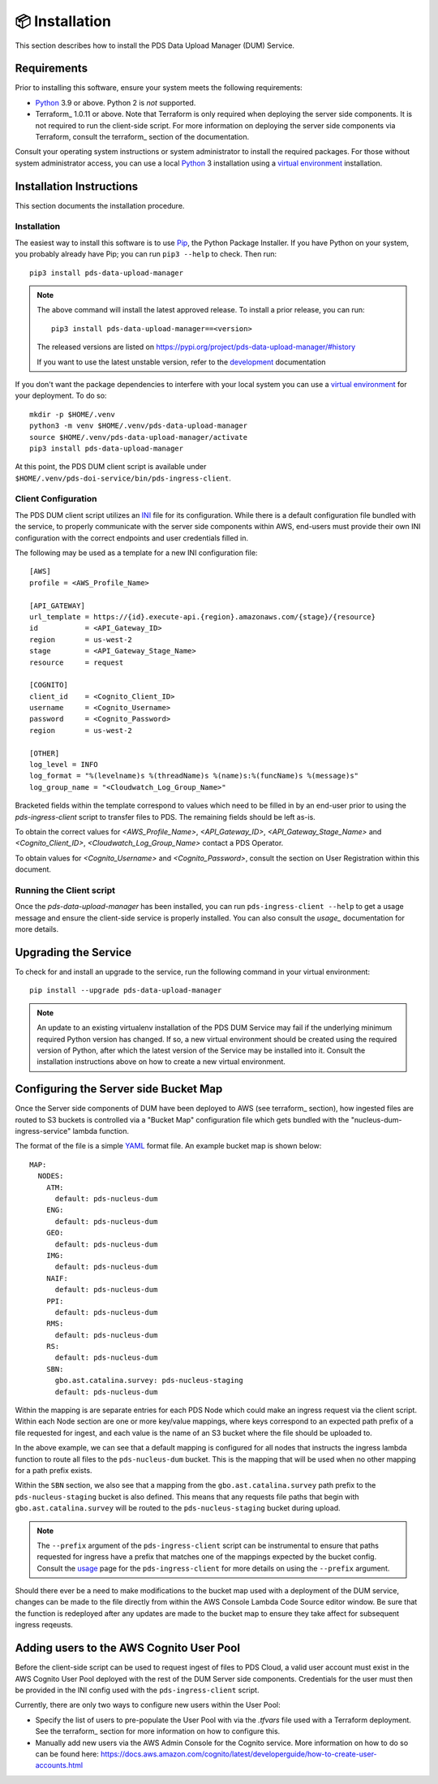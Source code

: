 📦 Installation
================

This section describes how to install the PDS Data Upload Manager (DUM) Service.

Requirements
------------

Prior to installing this software, ensure your system meets the following
requirements:

* Python_ 3.9 or above. Python 2 is *not* supported.
* Terraform_ 1.0.11 or above. Note that Terraform is only required when deploying
  the server side components. It is not required to run the client-side script.
  For more information on deploying the server side components via Terraform,
  consult the terraform_ section of the documentation.

Consult your operating system instructions or system administrator to install
the required packages. For those without system administrator access, you
can use a local Python_ 3 installation using a `virtual environment`_
installation.

Installation Instructions
-------------------------

This section documents the installation procedure.

Installation
^^^^^^^^^^^^

The easiest way to install this software is to use Pip_, the Python Package
Installer. If you have Python on your system, you probably already have Pip;
you can run ``pip3 --help`` to check. Then run::

    pip3 install pds-data-upload-manager

.. note::

    The above command will install the latest approved release.
    To install a prior release, you can run::

        pip3 install pds-data-upload-manager==<version>

    The released versions are listed on https://pypi.org/project/pds-data-upload-manager/#history

    If you want to use the latest unstable version, refer to the `development`_ documentation

If you don't want the package dependencies to interfere with your local system
you can use a `virtual environment`_  for your deployment.
To do so::

    mkdir -p $HOME/.venv
    python3 -m venv $HOME/.venv/pds-data-upload-manager
    source $HOME/.venv/pds-data-upload-manager/activate
    pip3 install pds-data-upload-manager

At this point, the PDS DUM client script is available under
``$HOME/.venv/pds-doi-service/bin/pds-ingress-client``.

Client Configuration
^^^^^^^^^^^^^^^^^^^^
The PDS DUM client script utilizes an INI_ file for its configuration. While there
is a default configuration file bundled with the service, to properly communicate
with the server side components within AWS, end-users must provide their own
INI configuration with the correct endpoints and user credentials filled in.

The following may be used as a template for a new INI configuration file::

    [AWS]
    profile = <AWS_Profile_Name>

    [API_GATEWAY]
    url_template = https://{id}.execute-api.{region}.amazonaws.com/{stage}/{resource}
    id           = <API_Gateway_ID>
    region       = us-west-2
    stage        = <API_Gateway_Stage_Name>
    resource     = request

    [COGNITO]
    client_id    = <Cognito_Client_ID>
    username     = <Cognito_Username>
    password     = <Cognito_Password>
    region       = us-west-2

    [OTHER]
    log_level = INFO
    log_format = "%(levelname)s %(threadName)s %(name)s:%(funcName)s %(message)s"
    log_group_name = "<Cloudwatch_Log_Group_Name>"

Bracketed fields within the template correspond to values which need to be filled
in by an end-user prior to using the `pds-ingress-client` script to transfer
files to PDS. The remaining fields should be left as-is.

To obtain the correct values for `<AWS_Profile_Name>`, `<API_Gateway_ID>`,
`<API_Gateway_Stage_Name>` and `<Cognito_Client_ID>`, `<Cloudwatch_Log_Group_Name>`
contact a PDS Operator.

To obtain values for `<Cognito_Username>` and `<Cognito_Password>`, consult
the section on User Registration within this document.

Running the Client script
^^^^^^^^^^^^^^^^^^^^^^^^^

Once the `pds-data-upload-manager` has been installed, you can run ``pds-ingress-client --help``
to get a usage message and ensure the client-side service is properly installed. You can
also consult the `usage_` documentation for more details.

Upgrading the Service
---------------------

To check for and install an upgrade to the service, run the following command in
your virtual environment::

  pip install --upgrade pds-data-upload-manager

.. note::

    An update to an existing virtualenv installation of the PDS DUM Service may fail
    if the underlying minimum required Python version has changed. If so, a new
    virtual environment should be created using the required version of Python, after
    which the latest version of the Service may be installed into it. Consult the
    installation instructions above on how to create a new virtual environment.

Configuring the Server side Bucket Map
--------------------------------------

Once the Server side components of DUM have been deployed to AWS (see terraform_ section),
how ingested files are routed to S3 buckets is controlled via a "Bucket Map" configuration
file which gets bundled with the "nucleus-dum-ingress-service" lambda function.

The format of the file is a simple YAML_ format file. An example bucket map is shown below::

    MAP:
      NODES:
        ATM:
          default: pds-nucleus-dum
        ENG:
          default: pds-nucleus-dum
        GEO:
          default: pds-nucleus-dum
        IMG:
          default: pds-nucleus-dum
        NAIF:
          default: pds-nucleus-dum
        PPI:
          default: pds-nucleus-dum
        RMS:
          default: pds-nucleus-dum
        RS:
          default: pds-nucleus-dum
        SBN:
          gbo.ast.catalina.survey: pds-nucleus-staging
          default: pds-nucleus-dum

Within the mapping is are separate entries for each PDS Node which could make
an ingress request via the client script. Within each Node section are one or
more key/value mappings, where keys correspond to an expected path prefix of
a file requested for ingest, and each value is the name of an S3 bucket where the
file should be uploaded to.

In the above example, we can see that a default mapping is configured for all
nodes that instructs the ingress lambda function to route all files to the ``pds-nucleus-dum``
bucket. This is the mapping that will be used when no other mapping for a path prefix exists.

Within the ``SBN`` section, we also see that a mapping from the ``gbo.ast.catalina.survey``
path prefix to the ``pds-nucleus-staging`` bucket is also defined. This means that any
requests file paths that begin with ``gbo.ast.catalina.survey`` will be routed to the
``pds-nucleus-staging`` bucket during upload.

.. note::

    The ``--prefix`` argument of the ``pds-ingress-client`` script can be instrumental to ensure
    that paths requested for ingress have a prefix that matches one of the mappings expected by
    the bucket config. Consult the usage_ page for the ``pds-ingress-client`` for more details
    on using the ``--prefix`` argument.

Should there ever be a need to make modifications to the bucket map used with a
deployment of the DUM service, changes can be made to the file directly from within the
AWS Console Lambda Code Source editor window. Be sure that the function is redeployed after
any updates are made to the bucket map to ensure they take affect for subsequent ingress reqeusts.

Adding users to the AWS Cognito User Pool
-----------------------------------------

Before the client-side script can be used to request ingest of files to PDS Cloud,
a valid user account must exist in the AWS Cognito User Pool deployed with the rest
of the DUM Server side components. Credentials for the user must then be provided in
the INI config used with the ``pds-ingress-client`` script.

Currently, there are only two ways to configure new users within the User Pool:

* Specify the list of users to pre-populate the User Pool with via the `.tfvars` file used with a Terraform deployment. See the terraform_ section for more information on how to configure this.
* Manually add new users via the AWS Admin Console for the Cognito service. More information on how to do so can be found here: https://docs.aws.amazon.com/cognito/latest/developerguide/how-to-create-user-accounts.html


.. References:
.. _usage: ../usage/index.html
.. _development: ../development/index.html
.. _terraform: ../terraform/index.html
.. _Pip: https://pip.pypa.io/en/stable/
.. _Python: https://www.python.org/
.. _Terraform: https://www.terraform.io/
.. _`virtual environment`: https://docs.python.org/3/library/venv.html
.. _INI: https://en.wikipedia.org/wiki/INI_file
.. _YAML: https://yaml.org
